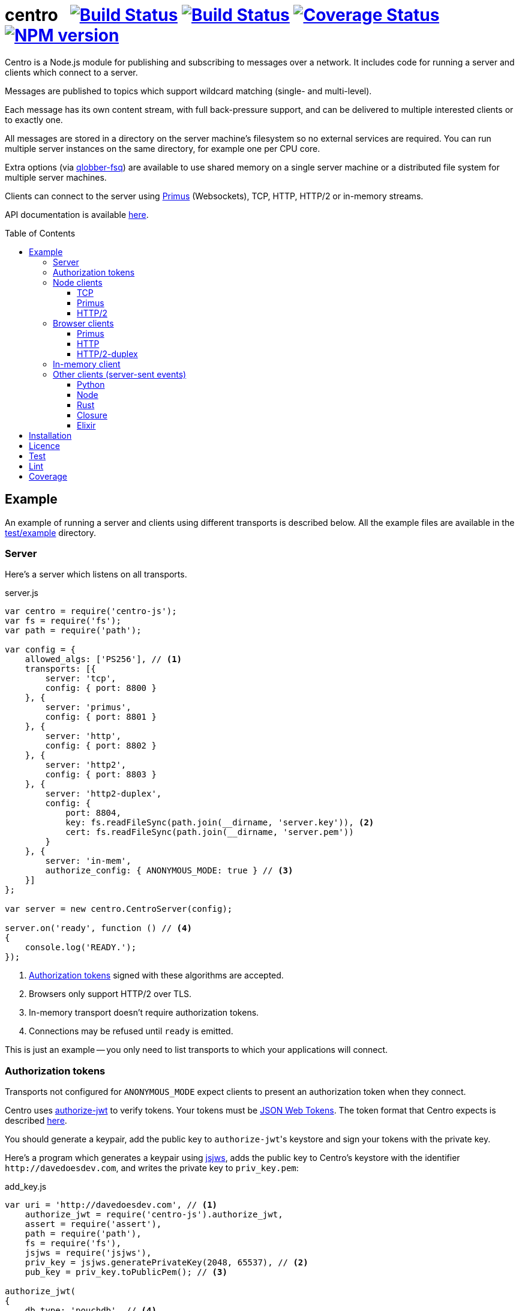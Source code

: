 = centro{nbsp}{nbsp}{nbsp}image:https://circleci.com/gh/davedoesdev/centro.svg?style=svg[Build Status,link=https://circleci.com/gh/davedoesdev/centro] image:https://ci.appveyor.com/api/projects/status/pu8lp7rsjxswy9t0?svg=true[Build Status,link=https://ci.appveyor.com/project/davedoesdev/centro] image:https://coveralls.io/repos/github/davedoesdev/centro/badge.svg[Coverage Status,link=https://coveralls.io/github/davedoesdev/centro] image:https://img.shields.io/npm/v/centro-js.svg[NPM version,link=https://www.npmjs.com/package/centro-js]
:prewrap!:
:toc:
:toclevels: 3
:toc-placement: preamble

Centro is a Node.js module for publishing and subscribing to messages over a
network. It includes code for running a server and clients which connect to a
server.

Messages are published to topics which support wildcard matching (single- and
multi-level).

Each message has its own content stream, with full back-pressure support, and
can be delivered to multiple interested clients or to exactly one.

All messages are stored in a directory on the server machine's filesystem so no
external services are required. You can run multiple server instances on the
same directory, for example one per CPU core.

Extra options (via https://github.com/davedoesdev/qlobber-fsq[qlobber-fsq]) are
available to use shared memory on a single server machine or a distributed file
system for multiple server machines.

Clients can connect to the server using https://github.com/primus/primus[Primus]
(Websockets), TCP, HTTP, HTTP/2 or in-memory streams.

API documentation is available http://rawgit.davedoesdev.com/davedoesdev/centro/master/docs/index.html[here].

== Example

An example of running a server and clients using different transports is
described below. All the example files are available in the link:test/example[]
directory.

[[server]]
=== Server

Here's a server which listens on all transports.

[source,javascript]
.server.js
----
var centro = require('centro-js');
var fs = require('fs');
var path = require('path');

var config = {
    allowed_algs: ['PS256'], // <1>
    transports: [{
        server: 'tcp',
        config: { port: 8800 }
    }, {
        server: 'primus',
        config: { port: 8801 }
    }, {
        server: 'http',
        config: { port: 8802 }
    }, {
        server: 'http2',
        config: { port: 8803 }
    }, {
        server: 'http2-duplex',
        config: {
            port: 8804,
            key: fs.readFileSync(path.join(__dirname, 'server.key')), <2>
            cert: fs.readFileSync(path.join(__dirname, 'server.pem'))
        }
    }, {
        server: 'in-mem',
        authorize_config: { ANONYMOUS_MODE: true } // <3>
    }]
};

var server = new centro.CentroServer(config);

server.on('ready', function () // <4>
{
    console.log('READY.');
});
----
<1> <<authz-tokens,Authorization tokens>> signed with these algorithms are accepted.
<2> Browsers only support HTTP/2 over TLS.
<3> In-memory transport doesn't require authorization tokens.
<4> Connections may be refused until `ready` is emitted.

This is just an example -- you only need to list transports to which your
applications will connect.

[[authz-tokens]]
=== Authorization tokens

Transports not configured for `ANONYMOUS_MODE` expect clients to present an
authorization token when they connect.

Centro uses https://github.com/davedoesdev/authorize-jwt[authorize-jwt] to
verify tokens. Your tokens must be http://self-issued.info/docs/draft-ietf-oauth-json-web-token.html[JSON Web Tokens]. The token format that Centro expects
is described http://rawgit.davedoesdev.com/davedoesdev/centro/master/docs/schema/web/index.html[here].

You should generate a keypair, add the public key to ``authorize-jwt``'s
keystore and sign your tokens with the private key.

Here's a program which generates a keypair using
https://github.com/davedoesdev/node-jsjws[jsjws], adds the public key to
Centro's keystore with the identifier `\http://davedoesdev.com`, and writes the
private key to `priv_key.pem`:

[source,javascript]
.add_key.js
----
var uri = 'http://davedoesdev.com', // <1>
    authorize_jwt = require('centro-js').authorize_jwt,
    assert = require('assert'),
    path = require('path'),
    fs = require('fs'),
    jsjws = require('jsjws'),
    priv_key = jsjws.generatePrivateKey(2048, 65537), // <2>
    pub_key = priv_key.toPublicPem(); // <3>

authorize_jwt(
{
    db_type: 'pouchdb', // <4>
    db_for_update: true, // <5>
    no_changes: true // <6>
}, function (err, authz)
{
    assert.ifError(err);
    authz.keystore.add_pub_key(uri, pub_key, function (err) // <7>
    {
        assert.ifError(err);
        authz.keystore.deploy(); // <8>
        fs.writeFile(path.join(__dirname, 'priv_key.pem'), // <9>
                     priv_key.toPrivatePem(),
                     assert.ifError);
    });
});
----
<1> Unique identifier for the keypair.
<2> Generate the keypair. You could also https://github.com/juliangruber/keypair[keypair] or `openssl` on the command line, for example.
<3> Get the public key in PEM form.
<4> You can use `couchdb` but you'll have to set up your own http://couchdb.apache.org/[CouchDB] server.
<5> We're going to update the keystore.
<6> We're not interested in changes to the keystore -- we're just going to update the public key and exit.
<7> Associate the public key with `\http://davedoesdev.com`.
<8> https://pouchdb.com/[PouchDB]-based keystores update a master database and then replicate changes to reader databases. Here we `deploy()` the master database to let any active reader databases know we're done updating. 
<9> The private key is not stored in the keystore but needs to be available when you want to sign authorization tokens. Here we write it to disk but this is just an example -- you probably want a more secure way of storing it.

Then you need to make a JWT, using the private key to sign it.

The `iss` claim in the token should be the unique issuer ID associated with
`\http://davedoesdev.com` in Centro's keystore. You can use the
https://github.com/davedoesdev/pub-keystore#pubkeystoreprototypeget_pub_key_by_uriuri-cb[`get_pub_key_by_uri`] method to retrieve the issuer ID.
Clients which use tokens with different issuer IDs can't send messages to each
other.

The `access_control` claim in the token should specify to which topics clients
that present this token can publish and subscribe. Topics should be in
AMQP format: `.` delimits words, `*` matches exactly one word and `#` matches
zero or more words. See https://github.com/davedoesdev/mqlobber-access-control[mqlobber-access-control] for more details.

You can use any JWT module to generate your tokens. Here's an example using
https://github.com/davedoesdev/node-jsjws[jsjws]:

[source,javascript]
.make_token.js
----
var uri = 'http://davedoesdev.com',
    authorize_jwt = require('centro-js').authorize_jwt,
    jsjws = require('jsjws'),
    assert = require('assert'),
    path = require('path'),
    fs = require('fs');

fs.readFile(path.join(__dirname, 'priv_key.pem'), function (err, priv_key) // <1>
{
    assert.ifError(err);

    var expiry = new Date();
    expiry.setHours(expiry.getHours() + 24); // <2>

    authorize_jwt( // <3>
    {
        db_type: 'pouchdb',
        deploy_name: 'token',
        no_changes: true,
        silent: true
    }, function (err, authz)
    {
        assert.ifError(err);
        authz.keystore.get_pub_key_by_uri(uri, function (err, pub_key, issuer_id) // <4>
        {
            assert.ifError(err);
            assert(pub_key);
            assert(issuer_id);
            console.log(new jsjws.JWT().generateJWTByKey({ alg: 'PS256' },
            {
                iss: issuer_id, // <5>
                access_control: { // <6>
                    subscribe: { allow: ['#'], disallow: [] },
                    publish: { allow: ['#'], disallow: [] }
                }
            }, expiry, jsjws.createPrivateKey(priv_key))); // <7>
        });
    });
});
----
<1> Read the private key. This is just an example -- you should have a more secure way of storing private keys.
<2> Set token expiry to 24 hours.
<3> Open the keystore for reading.
<4> Retrieve the issuer ID for `\http://davedoesdev.com`.
<5> Use the issuer ID in the token.
<6> Allow clients using this token to subscribe and publish to any topic.
<7> Supply the expiry time and private key for signing.

The token is valid for 24 hours, allows clients which use it to publish and
subscribe to any topic and is written to standard output. The client examples
below expect it in an environment variable called `CENTRO_TOKEN` so you might
do something like this to set it:

[source,bash]
----
export CENTRO_TOKEN=$(node make_token.js)
----

=== Node clients

==== TCP

Subscribe to topics given on the command line and display the topic and content
of each message received:

[source,javascript]
.subscribe_tcp.js
----
var centro = require('centro-js'),
    net = require('net'),
    assert = require('assert');

function display_message(s, info)
{
    console.log('topic:', info.topic); // <1>
    s.pipe(process.stdout); // <2>
}

net.createConnection(8800, function () // <3>
{
    centro.stream_auth(this, // <4>
    {
        token: process.env.CENTRO_TOKEN // <5>
    }).on('ready', function ()
    {
        for (var topic of process.argv.slice(2))
        {
            this.subscribe(topic, display_message, assert.ifError); // <6>
        }
    });
});
----
<1> Display the message's topic
<2> Pipe the message's content stream to standard output.
<3> Open a TCP connection to the server on port 8800.
<4> The TCP transport expects the token on the connection stream.
<5> Read the token from the environment.
<6> Subscribe to the topics given on the command line.

Publish a message, topic given on the command line and content read from
standard input:

[source,javascript]
.publish_tcp.js
----
var centro = require('centro-js'),
    net = require('net'),
    assert = require('assert');

net.createConnection(8800, function ()
{
    var conn = this;

    centro.stream_auth(conn,
    {
        token: process.env.CENTRO_TOKEN
    }).on('ready', function ()
    {
        process.stdin.pipe(this.publish(process.argv[2], function (err) // <1><2>
        {
            assert.ifError(err);
            conn.end(); // <3>
        }));
    });
});
----
<1> Publish the message to the topic given on the command line.
<2> Pipe standard input to the message's content stream.
<3> Close the TCP connection, which will also cause the process to exit.

Here's a sample run:

[cols="a,a",frame="none",grid="none"]
|===

|[source,bash]
----
$ node subscribe_tcp.js 'foo.*'
topic: foo
hello
----

|[source,bash]
----
$ echo hello \| node publish_tcp.js foo.bar
----
|===

==== Primus

Here are similar clients which use the Primus transport.

[source,javascript]
.subscribe_primus.js
----
var centro = require('centro-js'),
    assert = require('assert'),
    Primus = require('primus'),
    Socket = Primus.createSocket(
    {
        pathname: '/centro/v' + centro.version + '/primus' // <1>
    }),
    PrimusDuplex = require('primus-backpressure').PrimusDuplex; // <2>

function display_message(s, info)
{
    console.log('topic:', info.topic);
    s.pipe(process.stdout);
}

centro.separate_auth( // <3>
{
    token: process.env.CENTRO_TOKEN
}, function (err, userpass, make_client)
{
    assert.ifError(err);

    var socket = new Socket('http://' + userpass + '@localhost:8801', // <4>
                            { strategy: false }), // <5>
        duplex = new PrimusDuplex(socket);

    make_client(duplex).on('ready', function () // <6>
    {
        for (var topic of process.argv.slice(2))
        {
            this.subscribe(topic, display_message, assert.ifError);
        }
    });
});
----
<1> The Primus transport uses a versioned path.
<2> The Primus transport uses https://github.com/davedoesdev/primus-backpressure[primus-backpressure].
<3> The Primus transport expects the token to be supplied in the HTTP request authorization, before the connection stream is established.
<4> Open a connection to the server.
<5> You should disable Primus's auto-reconnect feature because it doesn't work with Centro. Centro's connections are stateful (they have shared state between the client and server). The server deletes its state immediately upon disconnect. If you need auto-reconnect you should implement it in your application.
<6> Establish a connection stream to the server.

[source,javascript]
.publish_primus.js
----
var centro = require('centro-js'),
    assert = require('assert'),
    Primus = require('primus'),
    Socket = Primus.createSocket(
    {
        pathname: '/centro/v' + centro.version + '/primus'
    }),
    PrimusDuplex = require('primus-backpressure').PrimusDuplex;

centro.separate_auth(
{
    token: process.env.CENTRO_TOKEN
}, function (err, userpass, make_client)
{
    assert.ifError(err);

    var socket = new Socket('http://' + userpass + '@localhost:8801',
                            { strategy: false }),
        duplex = new PrimusDuplex(socket);

    make_client(duplex).on('ready', function ()
    {
        process.stdin.pipe(this.publish(process.argv[2], function (err)
        {
            assert.ifError(err);
            duplex.end();
        }));
    });
});
----

==== HTTP/2

The HTTP/2 transport sends messages over a HTTP/2 stream. Note that browsers
can't use the HTTP/2 transport directly because they don't fully support
streaming uploads. They should use the <<http2-duplex,HTTP/2 Duplex>>
transport.

Here are publish and subscribe examples for Node using the `http2` module.

[source,javascript]
.subscribe_http2.js
----
const centro = require('centro-js');
const assert = require('assert');
const http2 = require('http2');

function display_message(s, info) {
    console.log('topic:', info.topic);
    s.pipe(process.stdout);
}

centro.separate_auth({
    token: process.env.CENTRO_TOKEN
}, function (err, userpass, make_client) {
    assert.ifError(err);
    http2.connect('http://localhost:8803', function () {
        this.request({
            ':method': 'POST', // <1>
            ':path': `/centro/v${centro.version}/http2`,
            Authorization: `Bearer ${userpass.split(':')[1]}` // <2>
        }).on('response', function (headers) {
            assert.equal(headers[':status'], 200);
            make_client(this).on('ready', function () {
                for (var topic of process.argv.slice(2)) {
                    this.subscribe(topic, display_message, assert.ifError);
                }
            });
        });
    });
});
----
<1> You just need a single POST stream for all messages. Centro multiplexes messages using https://github.com/davedoesdev/bpmux[bpmux].
<2> This example uses bearer authentication, which just needs the token, not the `centro:` prefix.

[source,javascript]
.publish_http2.js
----
const centro = require('centro-js');
const assert = require('assert');
const http2 = require('http2');

centro.separate_auth({
    token: process.env.CENTRO_TOKEN
}, function (err, userpass, make_client) {
    assert.ifError(err);
    http2.connect('http://localhost:8803', function () {
        const session = this;
        this.request({
            ':method': 'POST',
            ':path': `/centro/v${centro.version}/http2`,
            Authorization: `Bearer ${userpass.split(':')[1]}`
        }).on('response', function (headers) {
            assert.equal(headers[':status'], 200);
            const stream = this;
            make_client(this).on('ready', function () {
                process.stdin.pipe(this.publish(process.argv[2], function (err) {
                    assert.ifError(err);
                    stream.end();
                    session.close();
                }));
            });
        });
    });
});
----

=== Browser clients

==== Primus

When you run a Centro server with a Primus transport, Primus itself is made
available over HTTP at the following path: 

====
/centro/v2/primus/primus.js
====

So on <<server,the example server>>, it's available at the following URL:

====
http://localhost:8801/centro/v2/primus/primus.js
====

Of course, the version number may change and the machine may be reachable via
a different hostname depending on your DNS configuration.

A https://webpack.github.io/[webpack]ed copy of the Centro client code is
available in link:dist/centro.js[].

First we define our user interface in HTML. We'll have a section where you can
publish messages and a section where you can see messages which have been
published:

[[primus-html]]
[source,html]
.example_primus.html
----
<html>
  <head>
    <title>Centro Example</title>
    <link href="example.css" rel="stylesheet" type="text/css"> <1>
    <script src="http://localhost:8801/centro/v2/primus/primus.js"></script> <2>
    <script src="dist/centro.js"></script> <3>
    <script src="example_primus.js"></script> <4>
  </head>
  <body onload="connect()"> <5>
    <form onsubmit="publish(event)"> <6>
      <div id="input">
        <div>
          <label>topic: <input type="text" id="topic" autofocus></label> <7>
          <label>message:  <input type="text" id="message"></label> <8>
        </div>
        <input type="submit" value="publish"> <9>
      </div>
      <div id="messages"> <10>
      </div>
    </form>
  </body>
</html>
----
<1> Some CSS is required to lay this out nicely. It's available in
link:test/example/browser/example.css[].
<2> Load Primus.
<3> Load the Centro client code.
<4> Load script to make the example work (see below).
<5> When the page loads, initialize the script by calling `connect()`.
<6> When the user clicks on the publish button, call `publish()`.
<7> Input field for message topic.
<8> Input field for message content.
<9> Publish button.
<10> Displays messages received.

Next we need to write the script which connects to the Centro server and
subscribes to and publishes messages:

[[primus-js]]
[source,javascript]
.example_primus.js
----
var publish = function (event) { event.preventDefault(); }; // <1>

function connect()
{
    var topic = document.getElementById('topic'),
        message = document.getElementById('message'),
        messages = document.getElementById('messages'),
        params = new URLSearchParams(window.location.search);

    function tag_text(cls, text)
    {
        var div = document.createElement('div');
        div.className = cls;
        div.appendChild(document.createTextNode(text));
        return div;
    }

    function add_message(div) // <2>
    {
        messages.appendChild(div);
        messages.scrollTop = messages.scrollHeight;
    }

    centro.separate_auth(
    {
        token: params.get('token')
    }, function (err, userpass, make_client)
    {
        if (err) { throw(err); }

        var primus = new Primus('http://' + userpass + '@localhost:8801',
                                { strategy: false }),
            duplex = new centro.PrimusDuplex(primus),
            client = make_client(duplex);

        client.on('ready', function ()
        {
            add_message(tag_text('status', 'open')); // <3>
            this.subscribe(params.get('subscribe'), function (s, info)
            {
                centro.read_all(s, function (v)
                {
                    var msg = document.createElement('div');
                    msg.className = 'message';
                    msg.appendChild(tag_text('topic', info.topic));
                    msg.appendChild(tag_text('data', v.toString()));
                    add_message(msg); // <4>
                });
            });

            publish = function (event)
            {
                event.preventDefault();
                client.publish(topic.value).end(message.value); // <5>
            };
        });

        primus.on('close', function ()
        {
            add_message(tag_text('status', 'closed')); // <6>
        });
    });
}
----
<1> While the page loads, clicking the publish button does nothing.
<2> Function to display a message.
<3> Display a message to say the connection stream to the server is open.
<4> When we receive a message, display its topic and content.
<5> When the user clicks the publish button, publish a message.
<6> Display a message to say the connection stream to the server is closed.

Load the example page using a URL like `file:///path/to/example_primus.html?subscribe=foo.*&token=XXX`

==== HTTP

The Centro HTTP transport supports access using HTTP requests, without using
the Centro client:

`/centro/v2/publish?authz_token=XXX&topic=YYY`:: Publish a message (POST request, message content in request body)
`/centro/v2/subscribe?authz_token=XXX&topic=YYY`:: Subscribe to messages (messages delivered using https://www.w3.org/TR/eventsource/[server-sent events])

The HTML for this example is the same as <<primus-html,Primus HTML>> except
that we don't need the Primus client or the Centro client:

[source,html]
.example_sse.html
----
<html>
  <head>
    <title>Centro Example</title>
    <link href="example.css" rel="stylesheet" type="text/css">
    <script src="example_sse.js"></script>
  </head>
  <body onload="connect()">
    <form onsubmit="publish(event)">
      <div id="input">
        <div>
          <label>topic: <input type="text" id="topic" autofocus></label>
          <label>message:  <input type="text" id="message"></label>
        </div>
        <input type="submit" value="publish">
      </div>
      <div id="messages">
      </div>
    </form>
  </body>
</html>
----

The script is also similar to the <<primus-js,Primus script>>. It uses an
https://www.w3.org/TR/eventsource/#the-eventsource-interface[`EventSource`]
to subscribe to messages and POST requests (via
https://www.w3.org/TR/XMLHttpRequest/[`XMLHttpRequest`]) to publish messages:

[source,javascript]
.example_sse.js
----
var publish = function (event) { event.preventDefault(); };

function connect()
{
    var topic = document.getElementById('topic'),
        message = document.getElementById('message'),
        messages = document.getElementById('messages'),
        params = new URLSearchParams(window.location.search);

    function tag_text(cls, text)
    {
        var div = document.createElement('div');
        div.className = cls;
        div.appendChild(document.createTextNode(text));
        return div;
    }

    function add_message(div)
    {
        messages.appendChild(div);
        messages.scrollTop = messages.scrollHeight;
    }

    var base_url = 'http://localhost:8802/centro/v2/',
        source = new EventSource(base_url + // <1>
                                 'subscribe?authz_token=' + params.get('token') +
                                 '&topic=' + encodeURIComponent(params.get('subscribe')));

    source.onopen = function ()
    {
        publish = function (event)
        {
            event.preventDefault();
            var r = new XMLHttpRequest();
            r.open('POST', base_url + // <2>
                           'publish?authz_token=' + params.get('token') +
                           '&topic=' + encodeURIComponent(topic.value));
            r.send(message.value); // <3>
        };

        add_message(tag_text('status', 'open'));
    };

    source.onerror = function (e)
    {
        if (e.target.readyState === EventSource.CONNECTING)
        {
            add_message(tag_text('status', 'connecting'));
        }
        else if (e.target.readyState === EventSource.CLOSED)
        {
            add_message(tag_text('status', 'closed'));
        }
    };

    var msgs = new Map();

    source.addEventListener('start', function (e)
    {
        var info = JSON.parse(e.data); // <4>
        info.data = ''; // <5>
        msgs.set(info.id, info); // <6>
    });

    source.addEventListener('data', function (e)
    {
        var info = JSON.parse(e.data);
        msgs.get(info.id).data += info.data; // <7>
    });

    source.addEventListener('end', function (e)
    {
        var info = msgs.get(JSON.parse(e.data).id); // <8>

        var msg = document.createElement('div');
        msg.className = 'message';
        msg.appendChild(tag_text('topic', info.topic));
        msg.appendChild(tag_text('data', info.data));
        add_message(msg);

        msgs.delete(info.id);
    });

    source.addEventListener('peer_error', function ()
    {
        add_message(tag_text('status', 'error'));
    });
}
----
<1> Create an `EventSource` which receives messages from the server. We pass the
authorization token and the topic we want messages for as query parameters.
<2> POST message to the server using an `XMLHttpRequest`. We pass the
authorization token and message topic as query parameters.
<3> Send the message content.
<4> Each message begins with a `start` event, which has JSON-encoded data
containing the message's topic and unique ID.
<5> Message data can be delivered across multiple events. In this example we need a place to accumulate it.
<6> Messages can be interleaved so while we're accumulating data, we need to remember them by their unique IDs.
<7> Message data arrives in `data` events and we accumulate it here.
<8> When all a message's data has been received, we get an `end` event. In this example, we display the message's topic and data.

Load the example page using a URL like `file:///path/to/example_sse.html?subscribe=foo.*&token=XXX`

Further details of how messages are delivered using server-sent events are
available http://rawgit.davedoesdev.com/davedoesdev/centro/master/docs/index.html#centro-jslibserver_transportshttp[here].

[[http2-duplex]]
==== HTTP/2-duplex

The `http2-duplex` transport uses the https://github.com/davedoesdev/browser-http2-duplex[http2-duplex] module to emulate a full-duplex connection with browsers. Browser-to-server HTTP/2 streaming isn't implemented by any browser, nor are there any plans to do so. `http2-duplex` emulates it by using POST requests.

The HTML for this example is the same as <<primus-html,Primus HTML>> except
that we don't need the Primus client:

[source,html]
.example_http2.html
----
<html>
  <head>
    <title>Centro Example</title>
    <link href="example.css" rel="stylesheet" type="text/css">
    <script src="dist/centro.js"></script>
    <script src="example_http2.js"></script>
  </head>
  <body onload="connect()">
    <form onsubmit="publish(event)">
      <div id="input">
        <div>
          <label>topic: <input type="text" id="topic" autofocus></label>
          <label>message:  <input type="text" id="message"></label>
        </div>
        <input type="submit" value="publish">
      </div>
      <div id="messages">
      </div>
    </form>
  </body>
</html>
----

The script is also similar to the <<primus-js,Primus script>>:

[source,html]
.example_http2.js
----
var publish = function (event) { event.preventDefault(); };

function connect()
{
    var topic = document.getElementById('topic'),
        message = document.getElementById('message'),
        messages = document.getElementById('messages'),
        params = new URLSearchParams(window.location.search);

    function tag_text(cls, text)
    {
        var div = document.createElement('div');
        div.className = cls;
        div.appendChild(document.createTextNode(text));
        return div;
    }

    function add_message(div)
    {
        messages.appendChild(div);
        messages.scrollTop = messages.scrollHeight;
    } 

    centro.separate_auth(
    {
        token: params.get('token')
    }, async function (err, userpass, make_client)
    {
        if (err) { throw(err); }

        var duplex = await centro.make_client_http2_duplex( // <1>
            'https://localhost:8804/centro/v2/http2-duplex', {
                headers: {
                    Authorization: 'Bearer ' + userpass.split(':')[1] // <2>
                }
            }),
            client = make_client(duplex);

        client.on('ready', function ()
        {
            add_message(tag_text('status', 'open'));
            this.subscribe(params.get('subscribe'), function (s, info)
            {
                centro.read_all(s, function (v)
                {
                    var msg = document.createElement('div');
                    msg.className = 'message';
                    msg.appendChild(tag_text('topic', info.topic));
                    msg.appendChild(tag_text('data', v.toString()));
                    add_message(msg);
                });
            });

            publish = function (event)
            {
                event.preventDefault();
                client.publish(topic.value).end(message.value);
            };
        });

        duplex.on('end', function ()
        {
            add_message(tag_text('status', 'closed'));
        });

        client.on('error', function (err)
        {
            console.error(err);
            duplex.destroy();
        });
    });
}
----
<1> The Centro client distribution also includes the https://github.com/davedoesdev/browser-http2-duplex[http2-duplex] client, which connects to the server and returns an emulated duplex stream.
<2> You can use `Basic` or `Bearer` authentication.

Load the example page using a URL like `file:///path/to/example_http2.html?subscribe=foo.*&token=XXX`

=== In-memory client

The `in-mem` transport lets you connect from the server process itself without
the overhead of a TCP connection. For example, to display every message
published on every transport you could add the following to `server.js`:

[source,javascript]
.server.js
----
var assert = require('assert');

server.on('ready', function ()
{
    this.transport_ops['in-mem'].connect(function (err, stream)
    {
        assert.ifError(err);

        centro.stream_auth(stream).subscribe('#', function (s, info)
        {
            console.log('topic:', info.topic);
            s.pipe(process.stdout);
        }, assert.ifError);
    });
});
----

=== Other clients (server-sent events)

You can also use the HTTP transport outside the browser and from languages other
than Node. As long as you can make POST requests, you can publish messages.
To subscribe to messages, you'll need to be able to receive server-sent events.

==== Python

Here's an example Python 3 program which publishes a message, topic given on the
command line and content read from standard input:

[source,python]
.publish.py
----
import requests, os, sys
params = {
    'authz_token': os.environ['CENTRO_TOKEN'],
    'topic': sys.argv[1]
}
requests.post('http://localhost:8802/centro/v2/publish', # <1>
              params=params,
              data=sys.stdin.buffer).raise_for_status()
----
<1> Make POST request to publish message.

Subscribe to topics given on the command line and display the topic and content
of each message received:

[source,python]
.subscribe.py
----
import requests, sseclient, os, sys, json
params = {
    'authz_token': os.environ['CENTRO_TOKEN'],
    'topic': sys.argv[1:]
}
response = requests.get('http://localhost:8802/centro/v2/subscribe', # <1>
                        params=params, stream=True)
response.raise_for_status()
client = sseclient.SSEClient(response) # <2>
for event in client.events():
    if (event.event == 'start'):
        data = json.loads(event.data)
        print('id:', data['id'], 'topic:', data['topic']) # <3>
    elif (event.event == 'data'):
        sys.stdout.write(json.loads(event.data)['data'].encode('latin1')) # <4> <5>
        sys.stdout.flush()
----
<1> Make a long-running GET request to subscribe to messages.
<2> Use the https://github.com/mpetazzoni/sseclient[sseclient-py] module to
read messages.
<3> Display message ID and topic.
<4> Display message content. There may be many `data` events for each message
(they will share the same ID).
<5> All Centro message data is a byte array. The HTTP transport encodes it in
UTF-8 per the https://www.w3.org/TR/eventsource/#the-eventsource-interface[server-sent events spec]. It's encoded such that the UTF-8 data contains only
characters that can also be represented in the latin1 (ISO-8859-1) 8-bit
encoding. Therefore, to get the message bytes, encode the UTF-8 data using
latin1.

==== Node

You can also use the HTTP transport from Node, if you don't want to use Primus
or TCP.

[source,javascript]
.publish_http.js
----
process.stdin.pipe(require('http').request( // <1>
{
    method: 'POST',
    hostname: 'localhost',
    port: 8802,
    path: '/centro/v2/publish?' + require('querystring').stringify(
    {
        authz_token: process.env.CENTRO_TOKEN,
        topic: process.argv[2]
    })
}));
----
<1> Make POST request to publish message.

[source,javascript]
.subscribe_http.js
----
var EventSource = require('eventsource'), // <1>
    es = new EventSource('http://localhost:8802/centro/v2/subscribe?' +
                         require('querystring').stringify(
                         {
                             authz_token: process.env.CENTRO_TOKEN,
                             topic: process.argv.slice(2)
                         }));

es.addEventListener('start', function (e)
{
    var data = JSON.parse(e.data);
    console.log('id:', data.id, 'topic:', data.topic);
});

es.addEventListener('data', function (e)
{
    process.stdout.write(JSON.parse(e.data).data, 'binary');
});
----
<1> https://github.com/EventSource/eventsource[`EventSource` for Node].

==== Rust

Here are the same example clients written in Rust. To run them, change directory
to link:test/example/rust/publish[] or link:test/example/rust/subscribe[] and
type `cargo run` plus the message topic.

[source,rust]
.publish.rs
----
extern crate reqwest;
use std::io::{self, Read};
use std::env;
use reqwest::{Url, Client};
#[macro_use] extern crate log;
extern crate env_logger;

fn main() {
    env_logger::init().expect("Failed to init logger");
    let url_str = "http://localhost:8802/centro/v2/publish";
    let token = env::var("CENTRO_TOKEN").expect("no token");
    let topic = env::args().nth(1).expect("no topic");
    let url = Url::parse_with_params(url_str, &[
        ("authz_token", token),
        ("topic", topic)])
        .expect("Failed to parse url");
    let response = Client::new()
        .post(url)
        .body(reqwest::Body::new(io::stdin()))
        .send()
        .expect("Failed to send request");
    if !response.status().is_success() {
        error!("HTTP request failed: {}", response.status());
        let mut buffer = String::new();
        response.take(10000).read_to_string(&mut buffer).expect("Failed to read response");
        error!("{}", buffer);
    }
}
----

[source,rust]
.subscribe.rs
----
extern crate reqwest;
extern crate eventsource;
extern crate encoding;
#[macro_use] extern crate serde_derive;
extern crate serde;
extern crate serde_json;
use std::io::{self, Write};
use std::env;
use reqwest::Url;
use eventsource::event::Event;
use eventsource::reqwest::Client;
use encoding::{Encoding, EncoderTrap};
use encoding::all::ISO_8859_1;
#[macro_use] extern crate log;
extern crate env_logger;

#[derive(Deserialize)]
struct Start {
    id: u64,
    topic: String
}

#[derive(Deserialize)]
#[allow(dead_code)]
struct Data {
    id: u64,
    data: String
}

fn parse<'a, T>(data: &'a str) -> Option<T>
where T: serde::Deserialize<'a> {
    match serde_json::from_str::<T>(data) {
        Ok(start) => {
            return Some(start);
        },
        Err(err) => { 
            error!("Failed to parse JSON: {}", err);
            return None;
        }
    }
}

fn encode(data: &str) -> Option<Vec<u8>> {
    match ISO_8859_1.encode(data, EncoderTrap::Strict) {
        Ok(bytes) => {
            return Some(bytes);
        },
        Err(err) => {
            error!("Failed to covert data to bytes: {}", err);
            return None;
        }
    }
}

fn handle<'a, T>(ev: &'a Event, f: &Fn(T) -> ())
where T: serde::Deserialize<'a> {
    if let Some(v) = parse::<T>(&ev.data) {
        f(v);
    }
}

fn main() {
    env_logger::init().expect("Failed to init logger");
    let url_str = "http://localhost:8802/centro/v2/subscribe";
    let token = env::var("CENTRO_TOKEN").expect("no token");
    let token_params = vec![("authz_token", token)];
    let topic_params = env::args().skip(1).map(|topic| ("topic", topic));
    let url = Url::parse_with_params(url_str,
        token_params.into_iter().chain(topic_params))
        .expect("Failed to parse url");
    let client = Client::new(url);
    for event in client {
        let ev = event.expect("Failed to read event");
        if let Some(ref evtype) = ev.event_type {
            match evtype.as_str() {
                "start" =>
                    handle::<Start>(&ev, &|start| 
                        println!("id: {} topic: {}", start.id, start.topic)),
                "data" =>
                    handle::<Data>(&ev, &|data|
                        if let Some(bytes) = encode(&data.data) {
                            let _ = io::stdout().write(bytes.as_slice());
                            let _ = io::stdout().flush();
                        }),
                _ => {}
            }
        }
    }
}
----

==== Closure

Here are the same example clients written in Clojure. To run them, change
directory to link:test/example/clojure/publish[] or
link:test/example/clojure/subscribe[] and type `lein run` plus the message
topic.

[source,clojure]
.publish.clj
----
(ns publish.core
  (:gen-class)
  (:require [clj-http.client :as client]))

(defn -main
  "Publish message to example Centro server"
  [topic]
  (client/post "http://localhost:8802/centro/v2/publish"
    {:query-params {"authz_token" (System/getenv "CENTRO_TOKEN")
                    "topic" topic}
     :body System/in}))
----

[source,clojure]
.subscribe.clj
----
(ns subscribe.core
  (:gen-class)
  (:require [cheshire.core :as json])
  (:import [javax.ws.rs.client ClientBuilder]
           [org.glassfish.jersey.media.sse SseFeature EventSource EventListener]))

(deftype OnStart [] EventListener
  (onEvent [_ e]
    (let [data (json/decode (.readData e) true)]
      (println "id:" (:id data) "topic:" (:topic data)))))

(deftype OnData [] EventListener
  (onEvent [_ e]
    (let [data (json/decode (.readData e) true)]
      (.write System/out (.getBytes (:data data) "ISO-8859-1"))
      (flush))))

(defn -main
  "Subscribe to messages from example Centro server"
  [& topics]
  (let [token (System/getenv "CENTRO_TOKEN")
        builder (.register (ClientBuilder/newBuilder) SseFeature)
        client (.build builder)
        target (-> (.target client "http://localhost:8802/centro/v2/subscribe")
                   (.queryParam "authz_token" (into-array Object [token]))
                   (.queryParam "topic" (into-array Object topics)))
        event-source (.build (EventSource/target target))]
    (.register event-source (OnStart.) "start" (into-array String []))
    (.register event-source (OnData.) "data" (into-array String []))
    (.open event-source)
    (println "READY.")
    (loop []
      (Thread/sleep 1000)
      (recur))))
----

==== Elixir

Here are the same example clients written in Elixir. To build them, change
directory to link:test/example/elixir/apps/publish[] or
link:test/example/elixir/apps/subscribe[] and type `mix escript.build` plus the
message topic.

[source,elixir]
.publish.ex
----
defmodule Publish do
  def main([topic | _]) do
    HTTPoison.post!("http://localhost:8802/centro/v2/publish",
                    {:stream, IO.stream(:stdio, 100)},
                    [],
                    params: %{authz_token: System.get_env("CENTRO_TOKEN"),
                              topic: topic})
  end
end
----

[source,elixir]
.subscribe.ex
----
defmodule Subscribe do
  def main(topics) do
    {:ok, _} = EventsourceEx.new(
      "http://localhost:8802/centro/v2/subscribe?" <>
      URI.encode_query([{"authz_token", System.get_env("CENTRO_TOKEN")} |
                        (for topic <- topics, do: {"topic", topic})]),
      stream_to: self())
      loop()
  end
  defmodule Start do
    defstruct [:id, :topic]
  end
  defmodule Data do
    defstruct [:id, :data]
  end
  def loop do
    receive do
      %EventsourceEx.Message{event: "start", data: data} ->
        start = Poison.decode!(data, as: %Start{})
        :io.format("id: ~B topic: ~s~n", [start.id, start.topic])
      %EventsourceEx.Message{event: "data", data: data} ->
        data = Poison.decode!(data, as: %Data{})
        IO.write(:unicode.characters_to_binary(data.data, :utf8, :latin1))
    end
    loop()
  end
end
----

== Installation

[source,bash]
----
npm install centro-js
----

== Licence

link:LICENCE[MIT]

== Test

[source,bash]
----
NODE_OPTIONS=--max-http-header-size=32768 grunt test
----

(make sure you do `grunt keys` at least once first)

== Lint

[source,bash]
----
grunt lint
----

== Coverage

[source,bash]
----
NODE_OPTIONS=--max-http-header-size=32768 grunt coverage
----

https://istanbul.js.org/[Istanbul] results are available
http://rawgit.davedoesdev.com/davedoesdev/centro/master/coverage/lcov-report/index.html[here].

Coveralls page is https://coveralls.io/r/davedoesdev/centro[here].
